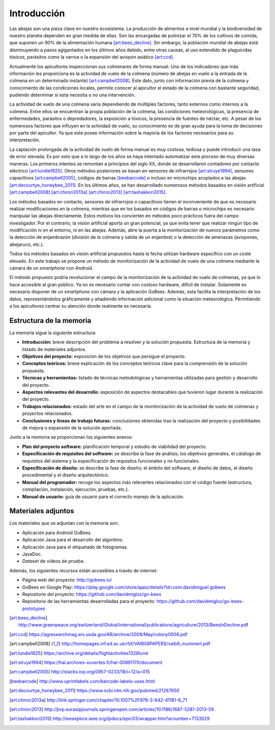 Introducción
============

Las abejas son una pieza clave en nuestro ecosistema. La producción de
alimentos a nivel mundial y la biodiversidad de nuestro planeta dependen
en gran medida de ellas. Son las encargadas de polinizar el 70% de los
cultivos de comida, que suponen un 90% de la alimentación humana [art:bees_decline]_.
Sin embargo, la población mundial de abejas está disminuyendo a pasos
agigantados en los últimos años debido, entre otras causas, al uso
extendido de plaguicidas tóxicos, parásitos como la varroa o la
expansión del avispón asiático [art:ccd]_.

Actualmente los apicultores inspeccionan sus colmenares de forma manual.
Uno de los indicadores que más información les proporciona es la
actividad de vuelo de la colmena (número de abejas en vuelo a la entrada
de la colmena en un determinado instante) [art:campbell2008]_. Este dato, junto con
información previa de la colmena y conocimiento de las condiciones
locales, permite conocer al apicultor el estado de la colmena con
bastante seguridad, pudiendo determinar si esta necesita o no una
intervención.

La actividad de vuelo de una colmena varía dependiendo de múltiples
factores, tanto externos como internos a la colmena. Entre ellos se
encuentran la propia población de la colmena, las condiciones
meteorológicas, la presencia de enfermedades, parásitos o depredadores,
la exposición a tóxicos, la presencia de fuentes de néctar, etc. A pesar 
de los numerosos factores que influyen en la actividad de vuelo, su 
conocimiento es de gran ayuda para la toma de decisiones por parte del 
apicultor. Ya que este posee información sobre la mayoría de los 
factores necesarios para su interpretación.

La captación prolongada de la actividad de vuelo de forma manual es muy
costosa, tediosa y puede introducir una tasa de error elevada. Es por
esto que a lo largo de los años se haya intentado automatizar este
proceso de muy diversas maneras. Los primeros intentos se remontan a
principios del siglo XX, donde se desarrollaron contadores por contacto
eléctrico [art:lundie1925]_. Otros métodos posteriores se basan en sensores de
infrarrojos [art:struye1994]_, sensores capacitivos [art:campbell2005]_, códigos de barras [beebarcode]_ o
incluso en microchips acoplados a las abejas [art:decourtye_honeybee_2011]_. En los últimos años,
se han desarrollado numerosos métodos basados en visión artificial
[art:campbell2008]_ [art:chiron2013a]_ [art:chiron2013]_ [art:tashakkori2015]_.

Los métodos basados en contacto, sensores de infrarrojos o capacitivos
tienen el inconveniente de que es necesario realizar modificaciones en
la colmena, mientras que en los basados en códigos de barras o
microchips es necesario manipular las abejas directamente. Estos motivos
los convierten en métodos poco prácticos fuera del campo investigador.
Por el contrario, la visión artificial aporta un gran potencial, ya que
evita tener que realizar ningún tipo de modificación ni en el entorno,
ni en las abejas. Además, abre la puerta a la monitorización de nuevos
parámetros como la detección de enjambrazón (división de la colmena y salida de un enjambre) o la detección de amenazas (avispones, abejaruco, etc.).

Todos los métodos basados en visión artificial propuestos hasta la fecha
utilizan hardware específico con un coste elevado. En este trabajo se
propone un método de monitorización de la actividad de vuelo de una
colmena mediante la cámara de un *smartphone* con Android.

El método propuesto podría revolucionar el campo de la monitorización de
la actividad de vuelo de colmenas, ya que lo hace accesible al gran público. Ya no es necesario
contar con costoso hardware, difícil de instalar. Solamente es necesario
disponer de un *smartphone* con cámara y la aplicación GoBees. Además,
esta facilita la interpretación de los datos, representándolos
gráficamente y añadiendo información adicional como la situación
meteorológica. Permitiendo a los apicultores centrar su atención donde
realmente es necesaria.

Estructura de la memoria
------------------------

La memoria sigue la siguiente estructura:

-  **Introducción:** breve descripción del problema a resolver y la
   solución propuesta. Estructura de la memoria y listado de materiales
   adjuntos.
-  **Objetivos del proyecto:** exposición de los objetivos que persigue
   el proyecto.
-  **Conceptos teóricos:** breve explicación de los conceptos teóricos
   clave para la comprensión de la solución propuesta.
-  **Técnicas y herramientas:** listado de técnicas metodológicas y
   herramientas utilizadas para gestión y desarrollo del proyecto.
-  **Aspectos relevantes del desarrollo:** exposición de aspectos
   destacables que tuvieron lugar durante la realización del proyecto.
-  **Trabajos relacionados:** estado del arte en el campo de la
   monitorización de la actividad de vuelo de colmenas y proyectos
   relacionados.
-  **Conclusiones y líneas de trabajo futuras:** conclusiones obtenidas
   tras la realización del proyecto y posibilidades de mejora o
   expansión de la solución aportada.

Junto a la memoria se proporcionan los siguientes anexos:

-  **Plan del proyecto software:** planificación temporal y estudio de
   viabilidad del proyecto.
-  **Especificación de requisitos del software:** se describe la fase de
   análisis; los objetivos generales, el catálogo de requisitos del
   sistema y la especificación de requisitos funcionales y no
   funcionales.
-  **Especificación de diseño:** se describe la fase de diseño; el
   ámbito del software, el diseño de datos, el diseño procedimental y el
   diseño arquitectónico.
-  **Manual del programador:** recoge los aspectos más relevantes
   relacionados con el código fuente (estructura, compilación,
   instalación, ejecución, pruebas, etc.).
-  **Manual de usuario:** guía de usuario para el correcto manejo de la
   aplicación.

Materiales adjuntos
-------------------

Los materiales que se adjuntan con la memoria son:

- Aplicación para Android GoBees.
- Aplicación Java para el desarrollo del algoritmo.
- Aplicación Java para el etiquetado de fotogramas.
- JavaDoc.
- *Dataset* de vídeos de prueba.

Además, los siguientes recursos están accesibles a través de internet:

- Página web del proyecto: http://gobees.io/
- GoBees en Google Play: https://play.google.com/store/apps/details?id=com.davidmiguel.gobees
- Repositorio del proyecto: https://github.com/davidmigloz/go-bees
- Repositorio de las herramientas desarrolladas para el proyecto: https://github.com/davidmigloz/go-bees-prototypes

.. References

.. [art:bees_decline]
   http://www.greenpeace.org/switzerland/Global/international/publications/agriculture/2013/BeesInDecline.pdf
.. [art:ccd]
   https://agresearchmag.ars.usda.gov/AR/archive/2008/May/colony0508.pdf
.. [art:campbell2008]
   http://homepages.inf.ed.ac.uk/rbf/VAIB08PAPERS/vaib9\_mummert.pdf
.. [art:lundie1925]
   https://archive.org/details/flightactivities1328lund
.. [art:struye1994]
   https://hal.archives-ouvertes.fr/hal-00891170/document
.. [art:campbell2005]
   http://stacks.iop.org/0957-0233/16/i=12/a=015
.. [beebarcode]
   http://www.uprintlabels.com/barcode-labels-uses.html
.. [art:decourtye_honeybee_2011]
   https://www.ncbi.nlm.nih.gov/pubmed/21267650
.. [art:chiron2013a]
   http://link.springer.com/chapter/10.1007%2F978-3-642-41181-6\_71
.. [art:chiron2013]
   http://jivp.eurasipjournals.springeropen.com/articles/10.1186/1687-5281-2013-59
.. [art:tashakkori2015]
   http://ieeexplore.ieee.org/lpdocs/epic03/wrapper.htm?arnumber=7133029
